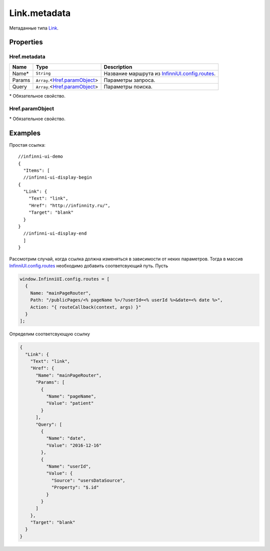 Link.metadata
-------------

Метаданные типа `Link <./>`__.

Properties
~~~~~~~~~~

.. list-table::
   :header-rows: 1

   * - Name
     - Type
     - Default
     - Description
   * - Href
     - ``String``
     - `Object <#hrefmetadata>`__
     - "javascript:;"
     - Адрес документа, на который должна переводить ссылка.
   * - Target
     - ``String``
     - "self"
     - Режим загрузки документа. Может принимать следующие значения: ● blank - загружает страницу в новое окно браузера, ● self - загружает страницу в текущее окно, ● parent - загружает страницу во фрейм-родитель (если фреймов нет, то работает как self), ● top - отменяет все фреймы и загружает страницу в полном окне браузера (если фреймов нет, то работает как self).


Href.metadata
"""""""""""""

.. list-table::
   :header-rows: 1

   * - Name
     - Type
     - Description
   * - Name\*
     - ``String``
     - Название маршрута из `InfinniUI.config.routes </Core/Routing/Routes/>`__.
   * - Params
     - ``Array``.<`Href.paramObject <#href-paramobject>`__>
     - Параметры запроса.
   * - Query
     - ``Array``.<`Href.paramObject <#href-paramobject>`__>
     - Параметры поиска.


\* Обязательное свойство.

Href.paramObject
""""""""""""""""

.. list-table::
   :header-rows: 1

   * - Name
     - Type
     - Description
   * - Name*
     - ``String``
     - Название параметра.
   * - Value*
     - ``String``
     - `DataBinding </Core/DataBinding/DataBinding.metadata.html>`__
     - Значение параметра.


\* Обязательное свойство.

Examples
~~~~~~~~

Простая ссылка:

::

  //infinni-ui-demo
  {
    "Items": [
    //infinni-ui-display-begin
  {
    "Link": {
      "Text": "link",
      "Href": "http://infinnity.ru/",
      "Target": "blank"
    }
  }
    //infinni-ui-display-end
    ]
  }

Рассмотрим случай, когда ссылка должна изменяться в зависимости от неких
параметров. Тогда в массив
`InfinniUI.config.routes </Core/Routing/Routes/>`__
необходимо добавить соответсвующий путь. Пусть

.. code:: js

    window.InfinniUI.config.routes = [
      {
        Name: "mainPageRouter",
        Path: "/publicPages/<% pageName %>/?userId=<% userId %>&date=<% date %>",
        Action: "{ routeCallback(context, args) }"
      }
    ];

Определим соответсвующую ссылку

.. code:: json

    {
      "Link": {
        "Text": "link",
        "Href": {
          "Name": "mainPageRouter",
          "Params": [
            {
              "Name": "pageName",
              "Value": "patient"
            }
          ],
          "Query": [
            {
              "Name": "date",
              "Value": "2016-12-16"
            },
            {
              "Name": "userId",
              "Value": {
                "Source": "usersDataSource",
                "Property": "$.id"
              }
            }
          ]
        },
        "Target": "blank"
      }
    }

